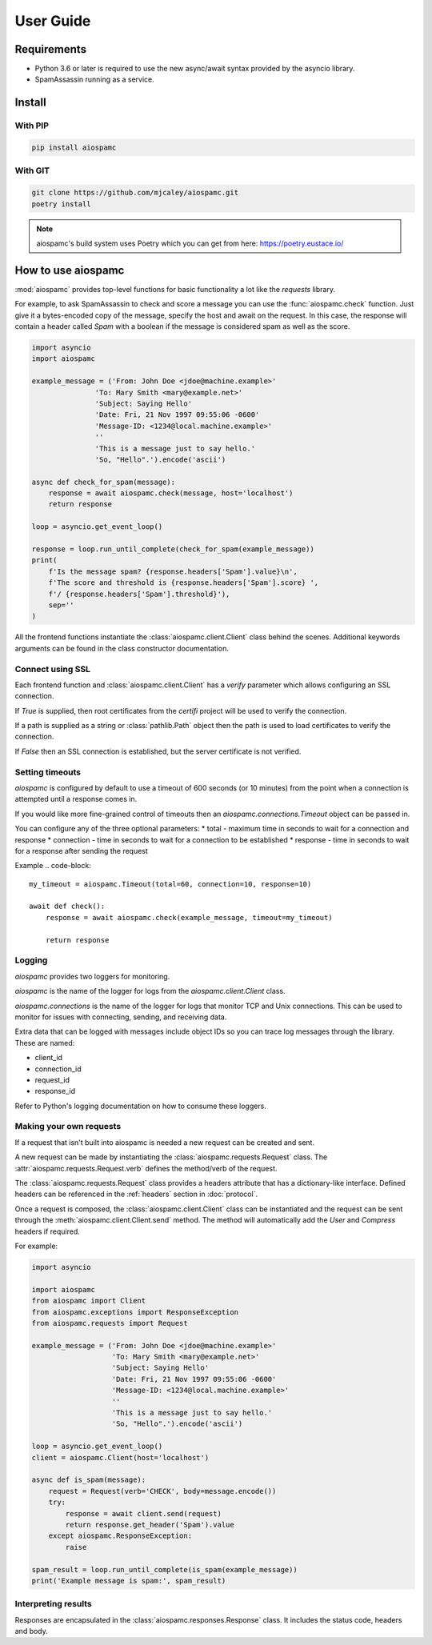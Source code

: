 ##########
User Guide
##########

************
Requirements
************

* Python 3.6 or later is required to use the new async/await syntax provided by the asyncio library.
* SpamAssassin running as a service.

*******
Install
*******

With PIP
========

.. code-block:: bash

    pip install aiospamc

With GIT
========

.. code-block:: bash

    git clone https://github.com/mjcaley/aiospamc.git
    poetry install

.. note::
    aiospamc's build system uses Poetry which you can get from here: https://poetry.eustace.io/

*******************
How to use aiospamc
*******************

:mod:`aiospamc` provides top-level functions for basic functionality a lot like
the `requests` library.

For example, to ask SpamAssassin to check and score a message you can use the
:func:`aiospamc.check` function.  Just give it a bytes-encoded copy of the
message, specify the host and await on the request.  In this case, the response
will contain a header called `Spam` with a boolean if the message is considered
spam as well as the score.

.. code-block::

    import asyncio
    import aiospamc

    example_message = ('From: John Doe <jdoe@machine.example>'
                   'To: Mary Smith <mary@example.net>'
                   'Subject: Saying Hello'
                   'Date: Fri, 21 Nov 1997 09:55:06 -0600'
                   'Message-ID: <1234@local.machine.example>'
                   ''
                   'This is a message just to say hello.'
                   'So, "Hello".').encode('ascii')

    async def check_for_spam(message):
        response = await aiospamc.check(message, host='localhost')
        return response

    loop = asyncio.get_event_loop()

    response = loop.run_until_complete(check_for_spam(example_message))
    print(
        f'Is the message spam? {response.headers['Spam'].value}\n',
        f'The score and threshold is {response.headers['Spam'].score} ',
        f'/ {response.headers['Spam'].threshold}'),
        sep=''
    )

All the frontend functions instantiate the :class:`aiospamc.client.Client`
class behind the scenes.  Additional keywords arguments can be found in the
class constructor documentation.

Connect using SSL
=================

Each frontend function and :class:`aiospamc.client.Client` has a `verify`
parameter which allows configuring an SSL connection.

If `True` is supplied, then root certificates from the `certifi` project
will be used to verify the connection.

If a path is supplied as a string or :class:`pathlib.Path` object then the path
is used to load certificates to verify the connection.

If `False` then an SSL connection is established, but the server certificate
is not verified.

Setting timeouts
================

`aiospamc` is configured by default to use a timeout of 600 seconds (or 10 minutes)
from the point when a connection is attempted until a response comes in.

If you would like more fine-grained control of timeouts then an
`aiospamc.connections.Timeout` object can be passed in.

You can configure any of the three optional parameters:
* total - maximum time in seconds to wait for a connection and response
* connection - time in seconds to wait for a connection to be established
* response - time in seconds to wait for a response after sending the request

Example
.. code-block::

    my_timeout = aiospamc.Timeout(total=60, connection=10, response=10)

    await def check():
        response = await aiospamc.check(example_message, timeout=my_timeout)

        return response

Logging
=======

`aiospamc` provides two loggers for monitoring.

`aiospamc` is the name of the logger for logs from the `aiospamc.client.Client`
class.

`aiospamc.connections` is the name of the logger for logs that monitor TCP and
Unix connections.  This can be used to monitor for issues with connecting, sending,
and receiving data.

Extra data that can be logged with messages include object IDs so you can trace
log messages through the library.  These are named:

* client_id
* connection_id
* request_id
* response_id

Refer to Python's logging documentation on how to consume these loggers.

Making your own requests
========================

If a request that isn't built into aiospamc is needed a new request can be
created and sent.

A new request can be made by instantiating the
:class:`aiospamc.requests.Request` class.  The
:attr:`aiospamc.requests.Request.verb` defines the method/verb of the request.

The :class:`aiospamc.requests.Request` class provides a headers attribute that has
a dictionary-like interface.  Defined headers can be referenced in the :ref:`headers`
section in :doc:`protocol`.

Once a request is composed, the :class:`aiospamc.client.Client` class can be
instantiated and the request can be sent through the
:meth:`aiospamc.client.Client.send` method.  The method will automatically
add the `User` and `Compress` headers if required.

For example:

.. code-block::

    import asyncio

    import aiospamc
    from aiospamc import Client
    from aiospamc.exceptions import ResponseException
    from aiospamc.requests import Request
    
    example_message = ('From: John Doe <jdoe@machine.example>'
                       'To: Mary Smith <mary@example.net>'
                       'Subject: Saying Hello'
                       'Date: Fri, 21 Nov 1997 09:55:06 -0600'
                       'Message-ID: <1234@local.machine.example>'
                       ''
                       'This is a message just to say hello.'
                       'So, "Hello".').encode('ascii')

    loop = asyncio.get_event_loop()
    client = aiospamc.Client(host='localhost')

    async def is_spam(message):
        request = Request(verb='CHECK', body=message.encode())
        try:
            response = await client.send(request)
            return response.get_header('Spam').value
        except aiospamc.ResponseException:
            raise

    spam_result = loop.run_until_complete(is_spam(example_message))
    print('Example message is spam:', spam_result)

Interpreting results
====================

Responses are encapsulated in the :class:`aiospamc.responses.Response` class.
It includes the status code, headers and body.

